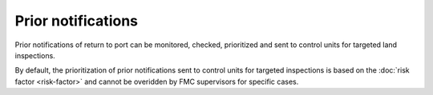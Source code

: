 ===================
Prior notifications
===================

Prior notifications of return to port can be monitored, checked, prioritized and sent to control units for targeted land inspections.

.. image:: _static/img/pnos.png
  :width: 800
  :alt: Table of prior notifications of forecoming landings


By default, the prioritization of prior notifications sent to control units for targeted inspections is based on the :doc:`risk factor <risk-factor>` and cannot be overidden by FMC supervisors for specific cases.
